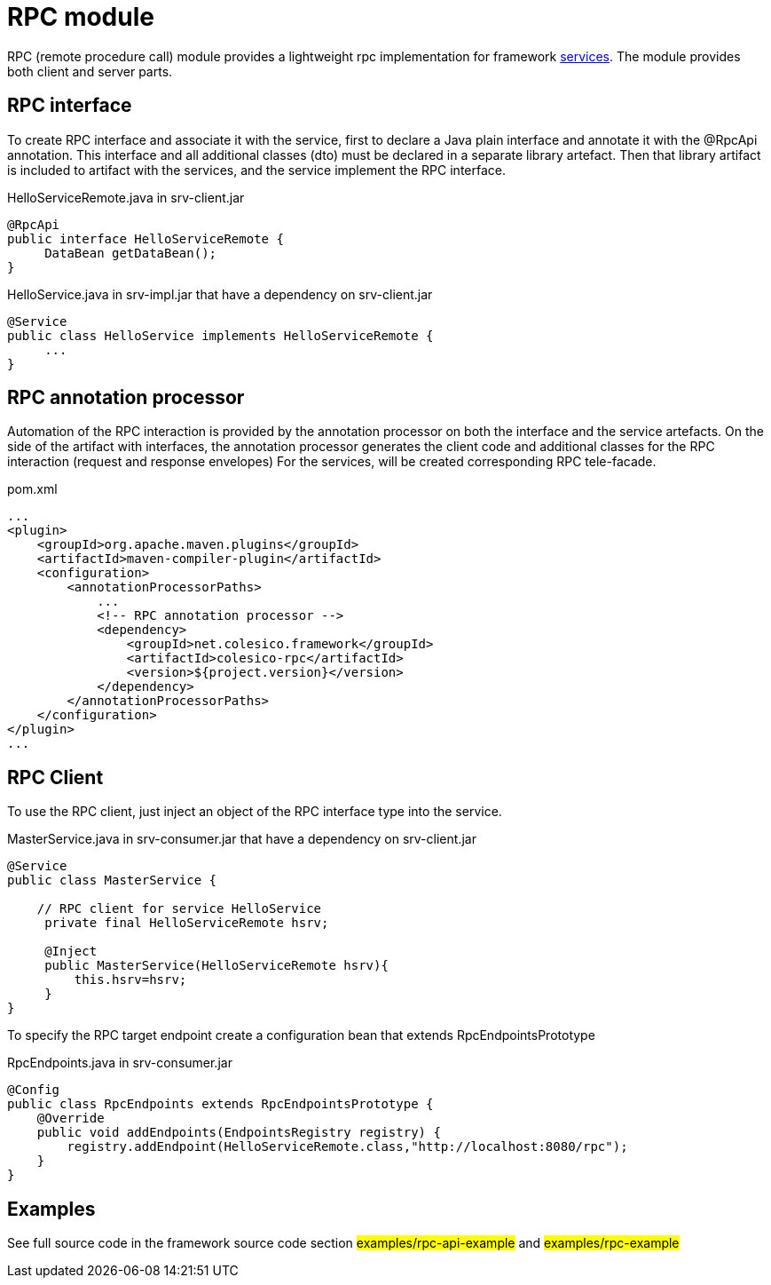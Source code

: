 = RPC module

RPC (remote procedure call) module provides a lightweight rpc implementation for framework <<service.adoc#,services>>.
The module provides both client and server parts.

== RPC interface

To create RPC interface and associate it with the service, first to declare a Java plain interface and annotate it with the @RpcApi annotation.
This interface and all additional classes (dto) must be declared in a separate library artefact.
Then that library artifact is included to artifact with the services, and the service implement the RPC interface.

.HelloServiceRemote.java in srv-client.jar
[source,java]
----
@RpcApi
public interface HelloServiceRemote {
     DataBean getDataBean();
}

----

.HelloService.java in srv-impl.jar that have a dependency on srv-client.jar
[source,java]
----
@Service
public class HelloService implements HelloServiceRemote {
     ...
}

----

== RPC annotation processor

Automation of the RPC interaction is provided by the annotation processor on  both the interface and the service artefacts.
On the side of the artifact with interfaces, the annotation processor generates the client code and additional classes for the RPC interaction (request and response envelopes)
For the services,  will be created corresponding  RPC tele-facade.

.pom.xml
[source,xml]
----
...
<plugin>
    <groupId>org.apache.maven.plugins</groupId>
    <artifactId>maven-compiler-plugin</artifactId>
    <configuration>
        <annotationProcessorPaths>
            ...
            <!-- RPC annotation processor -->
            <dependency>
                <groupId>net.colesico.framework</groupId>
                <artifactId>colesico-rpc</artifactId>
                <version>${project.version}</version>
            </dependency>
        </annotationProcessorPaths>
    </configuration>
</plugin>
...
----

== RPC Client

To use the RPC client, just inject an object of the RPC interface type into the service.

.MasterService.java in srv-consumer.jar that have a dependency on srv-client.jar
[source,java]
----
@Service
public class MasterService {

    // RPC client for service HelloService
     private final HelloServiceRemote hsrv;

     @Inject
     public MasterService(HelloServiceRemote hsrv){
         this.hsrv=hsrv;
     }
}

----

To specify the RPC target endpoint create a configuration bean that extends RpcEndpointsPrototype

.RpcEndpoints.java in srv-consumer.jar
[source,java]
----
@Config
public class RpcEndpoints extends RpcEndpointsPrototype {
    @Override
    public void addEndpoints(EndpointsRegistry registry) {
        registry.addEndpoint(HelloServiceRemote.class,"http://localhost:8080/rpc");
    }
}

----

== Examples

See full source code in the framework source code section
#examples/rpc-api-example#  and #examples/rpc-example#